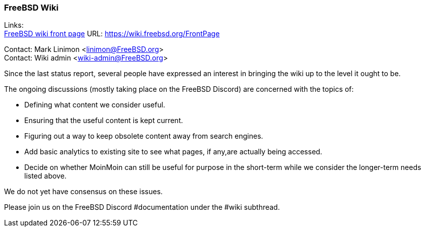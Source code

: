 === FreeBSD Wiki

Links: +
link:https://wiki.freebsd.org/FrontPage[FreeBSD wiki front page] URL: link:https://wiki.freebsd.org/FrontPage[]

Contact: Mark Linimon <linimon@FreeBSD.org> +
Contact: Wiki admin <wiki-admin@FreeBSD.org>

Since the last status report, several people have expressed an interest in bringing the wiki up to the level it ought to be.

The ongoing discussions (mostly taking place on the FreeBSD Discord) are concerned with the topics of:

- Defining what content we consider useful.
- Ensuring that the useful content is kept current.
- Figuring out a way to keep obsolete content away from search engines.
- Add basic analytics to existing site to see what pages, if any,are actually being accessed.
- Decide on whether MoinMoin can still be useful for purpose in the short-term while we consider the longer-term needs listed above.

We do not yet have consensus on these issues.

Please join us on the FreeBSD Discord #documentation under the #wiki subthread.
